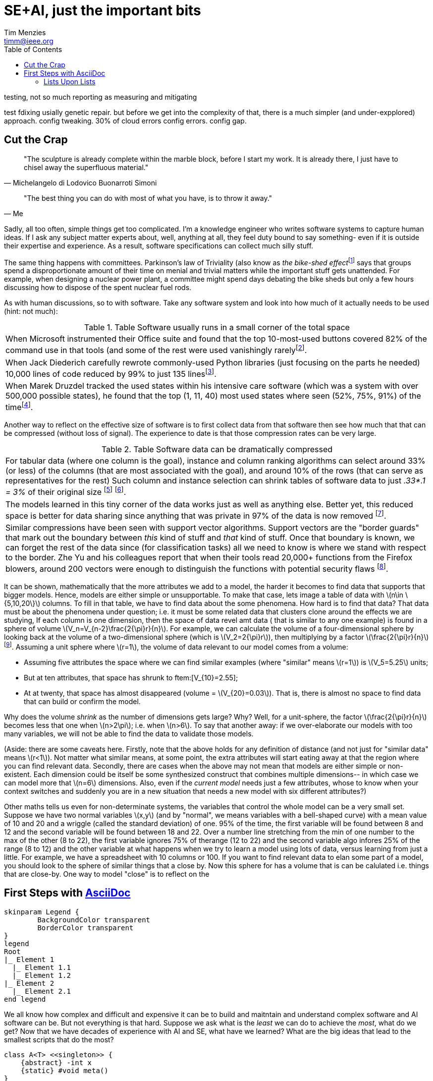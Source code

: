 = SE+AI, just the important bits
:Author:    Tim Menzies
:Email:     timm@ieee.org
:Date:      July 26,2023
:Revision:  v0.1
:toc: left
:toclevels: 5
:icons: font
:sectanchors: 
:url-repo: https://my-git-repo.com 
:stem: latexmath


:fn-druzdel:     footnote:[Druzdzel, Marek J. "Some properties of joint probability distributions." Uncertainty Proceedings 1994. Morgan Kaufmann, 1994. 187-194.]
:fn-hall03:      footnote:[Mark A. Hall, Geoffrey Holmes: Benchmarking Attribute Selection Techniques for Discrete Class Data Mining. IEEE Trans. Knowl. Data Eng. 15(6): 1437-1447 (2003)]
:fn-lace2:       footnote:[F. Peters, T. Menzies and L. Layman, "LACE2: Better Privacy-Preserving Data Sharing for Cross Project Defect Prediction," 2015 IEEE/ACM 37th IEEE International Conference on Software Engineering, Florence, Italy, 2015, pp. 801-811, doi: 10.1109/ICSE.2015.92.]
:fn-lopez10:     footnote:[Olvera-López, J.A., Carrasco-Ochoa, J.A., Martínez-Trinidad, J.F. et al. A review of instance selection methods. Artif Intell Rev 34, 133–143 (2010). https://doi.org/10.1007/s10462-010-9165-y]
:fn-noclass:     footnote:[https://youtu.be/o9pEzgHorH0, Stop Writing Classes, Jack Diederich, Mark 15, 2012]
:fn-notrational: footnote:[For an illuminating, and perhaps humbling experience, just look at "list of human cognitive biases" in Wikipedia.  At last count, 125 (and growing). This page lists all the ways humans routinely act in non-rational manner.]
:fn-ribbon:      footnote:[https://www.neowin.net/news/building-windows-8-the-new-ribbon-based-explorer-explained/[Building Windows 8: The new ribbon-based Explorer]]
:fn-sample:      footnote:[Approximate a larger population on characteristics relevant to the research question, to be representative so that researchers can make inferences about the larger population. From the https://www.nlm.nih.gov/nichsr/stats_tutorial/section2/mod1_sampling.html[National Library of Medicine]]
:fn-trivial:     footnote:[https://en.wikipedia.org/wiki/Law_of_triviality]
:fn-unit:        footnote:[https://en.wikipedia.org/wiki/Unit_sphere]
:fn-yu:          footnote:[Yu, Z., Theisen, C., Williams, L., & Menzies, T. (2019). Improving vulnerability inspection efficiency using active learning. IEEE Transactions on Software Engineering, 47(11), 2401-2420.]

testing, not so much reporting as measuring and mitigating

test fdixing usially genetic repair. but before we get into
the complexity of that, there is a much simpler (and under-expplored)
approach. config tweaking. 30% of cloud errors config errors. config gap.

== Cut the Crap

[quote,Michelangelo di Lodovico Buonarroti Simoni]
"The sculpture is already complete within the marble block, before
I start my work. It is already there, I just have to chisel away
the superfluous material."

[quote,Me]
"The best thing you can do with most of what you have, is to throw it away."

Sadly, all too often,  simple things get too complicated.  I'm a
knowledge engineer who writes software systems to capture human
ideas.  If I ask any subject matter experts about, well,  anything
at all, they feel duty bound to say something- even if it is outside
their expertise and experience.  As a result, software specifications
can collect much silly stuff.

The same thing happens with committees.  Parkinson's law of
Triviality (also know as _the bike-shed effect_{fn-trivial} says
that groups spend a disproportionate amount of their time on menial
and trivial matters while the important stuff gets unattended.
For example, when designing a nuclear power plant, a committee might
spend days debating  the bike sheds but only a few hours discussing
how to dispose of the spent nuclear fuel rods. 

As with human discussions, so to with software. Take any software
system and look into how much of it actually needs to be used (hint: not much):

[grid=rows]
.Table Software usually runs  in  a small corner of the total space
|===
|When Microsoft instrumented their Office
suite and found that the top 10-most-used buttons
covered 82% of the command use in that tools
(and some of the  rest were used vanishingly rarely{fn-ribbon}.

|When Jack
Diederich carefully rewrote commonly-used
Python libraries (just focusing on the parts he needed) 10,000 lines of
code reduced by 99% to  just 135 lines{fn-noclass}. 

| When Marek Druzdel  tracked the used states within his intensive care software
(which was a system with over 500,000 possible states), he found
that the top (1,  11,  40) most used states
where seen (52%, 75%, 91%) of the time{fn-druzdel}.
|===



Another way to reflect on the effective size of software
is to
first collect data from that software then see how much
that that can be compressed (without loss of signal). The experience to
date is that those compression rates can be very large.

[grid=rows]
.Table Software data can be dramatically compressed
|===
| For tabular data (where one column is the goal), instance and column ranking
algorithms can select around 33% (or less) of the columns 
(that are most
associated with the goal), and around
10% of the rows (that can serve as representatives for the rest)
Such column and instance selection
can shrink tables of software data  to just _.33*.1 = 3%_ of their original size
{fn-lopez10} {fn-hall03}.

| The models learned in this tiny corner of the data works just as well
as anything else. Better yet, this reduced space is better for data sharing since
anything that was private in 97%   of the data is now removed {fn-lace2}.

| Similar compressions have been seen with support vector
algorithms.
Support vectors are the "border guards" that mark out the boundary
between _this_ kind of stuff and _that_ kind of stuff. 
Once that boundary is known,
we can forget the rest of the data since (for classification tasks)
all we need to know is where we stand with
respect to the border.
Zhe Yu and his colleagues report that when their tools read 20,000+
functions from the Firefox blowers, around 200 vectors were enough
to distinguish the functions with potential security flaws {fn-yu}.
|===

It can be shown, mathematically  that the more attributes we add to a model,
the harder it becomes to find data that supports that bigger models. Hence, models are either
simple or unsupportable. To make that case, lets image a
table of data with 
stem:[n\in \{5,10,20\}] columns. To fill in that table, we have to find data about the
some phenomena. How hard is to find that data?
That data must be about the phenomena under question; i.e. it must be some related
data that clusters clone around the effects we are studying,
If each  column is one dimension, then  the space of data revel amt data (
that is similar to any one example)
is found in a sphere of volume
stem:[V_n=V_{n-2}\frac{2{\pi}r}{n}]. 
For example, we can calculate
the volume of a four-dimensional sphere by looking back at the volume
of a two-dimensional sphere (which is 
stem:[V_2=2{\pi}r]), then multiplying by a factor stem:[\frac{2{\pi}r}{n}] {fn-unit}.
Assuming a unit sphere where stem:[r=1], the volume of data relevant to our model comes from a volume:

- Assuming five attributes the space where we can find similar examples 
  (where "similar" means  stem:[r=1]) is stem:[V_5=5.25] units;
- But at  ten attributes, that space has shrunk to  ftem:[V_{10}=2.55];
- At at twenty, that space has almost disappeared (volume =  stem:[V_{20}=0.03]). That is,
  there is almost no space to find data that can build or confirm the model.

Why does the volume _shrink_
as the number of dimensions gets large?
Why? Well,
for a unit-sphere, the factor stem:[\frac{2{\pi}r}{n}] 
becomes less that one when
stem:[n>2\pi]; i.e. when stem:[n>6]. To say that another away:
if we over-elaborate our models with too
many variables, we will not be able to find the data to 
validate those models.

(Aside: there are some caveats here. Firstly, note that the above holds
for any definition of distance (and not just
for "similar data"
means
stem:[r<1]). Not matter what similar means, at some point, the extra attributes
will start eating away at that the region where you can find relevant data.
Secondly, there are cases when the above may not mean that models are either
simple or non-existent. Each  dimension  could be itself be some 
synthesized construct that combines multiple dimensions-- in which case we can model
more that stem:[n=6] dimensions. Also, even if the _current model_ needs just a few attributes,
whose to know when your context switches and suddenly you are in a new situation that
needs a new model with six different attributes?)  
 
Other maths tells us even for non-determinate systems, the variables that control
the whole model can be a very small set. Suppose we have two normal variables 
stem:[x,y] (and by "normal", we means variables 
with a bell-shaped curve) with a mean value of 10 and 20 and a wriggle
(called the standard deviation) of one. 95% of the time, the first variable will be found  
between 8 and 12 and the second variable will be found between 18 and 22. 
Over a number line stretching from the min of one number to the max of the other (8 to 22),
the first variable ignores 75% of therange (12 to 22) and the second variable algo infores  25% of the range (8 to 12) and the other variable
at what happens when we try to learn a model using lots of data,
versus learning from just a little. For example, we have a spreadsheet with 10 columns
or 100.
If you want to find relevant data to elan some part of a model,  you should look
to  the sphere of similar things that a close by.
Now this sphere for  has a volume that is can be calulated i.e. things that are close-by. One way to model "close"
is to reflect on the 
[[first,First Steps]]
== First Steps with http://asciidoc.org[AsciiDoc]

[plantuml, format=svg, opts="inline"]
----
skinparam Legend {
	BackgroundColor transparent
	BorderColor transparent
}
legend
Root
|_ Element 1
  |_ Element 1.1
  |_ Element 1.2
|_ Element 2
  |_ Element 2.1
end legend
----

We all know how complex and difficult
and expensive it can be to build and maitntain
and understand  
complex software and AI software can be. But not everything
is that hard. Suppose we ask what is the _least_ we can do to
achieve the _most_, what do we get? Now  that we have decades
of experience with AI and SE, what have we learned?
What are the big ideas that lead to the smallest scripts
that do the most?

[plantuml, asciidoc-plant-uml-sample, svg]
-------------------------------------------
class A<T> <<singleton>> {
    {abstract} -int x
    {static} #void meta()
}

class B

A <|-- B
-------------------------------------------

One big idea, that is often missing is "sampling".
Sampling has a formal definition(footnote{fn-sample}) but I like to call it
"not looking at everything". Life is short, the road is long,
you stop to look at everything or you will never get 
anything done(footnote{fn-maths}).

:fn-maths: footnote:[The are  (stem:[10^{24}]) stars in the observable univerise. 
Say you build software with variables that take four values: 
veryLow, low, hi, veryHigh_. If you software has more that four dozen
variable variables then your software has more states stars
in the sky (stem:[4^{48} > 10^{28}]).]

sampling take sus to confngituve sphyctologu and all the quirks
of the human brain that mean we rountinely do not behave
rationally(footnote{notrational}). adn from there, its just
a quick jump for quirks in one brain, to all the qurijly things
that happen when groups of brains get together. Human herd behaviour is fascinating,
if not a little scary.

ai softare is softare. softwre has bugs. things hwith bugs have 
to be tested. 
But how to test softare, which is a very diverse set of artifacts?
In a cost-effective way? I say the answer is modeling. I say that
when faced with somethig u dont understad

Now if I tell you I advocate for software-as-models, they can go a little
crazy on model definition languages. I'm no fan of massive great
XML schema definitions, especially when the used bit is such a small
part of the total bit.For example, anyone remember that 900 pages of XML 
specification proposed by Microsoft? Or 


[.text-center]
artifacct -> notes -> expecation -> test cases -> testing -> issues

=== Lists Upon Lists

TIP: If you want the output to look familiar, copy (or link) the AsciiDoc stylesheet, asciidoc.css, to the output directory.

NOTE: Items marked with TODO are either not yet supported or a work in progress.

To answr that wuqation I wokred with NASA's
independent softare valdation and vertiiation cernter for a decade. 
Unlike normal testing, where the testers live in the same team as the develoersm
IVV ianalysts wr=ork indenepentntly which usually means remotely
to the development team and with much less information abut the productis different to nornak testing-- the "indepenntn" part of IVV means
that the testers are not part of the devleopment tea,
I watched analyss struggling to understand, then add value to, a wide range of
softwar types built in very many ways by developers with widely
varying skills. A common theme in that V&V 

